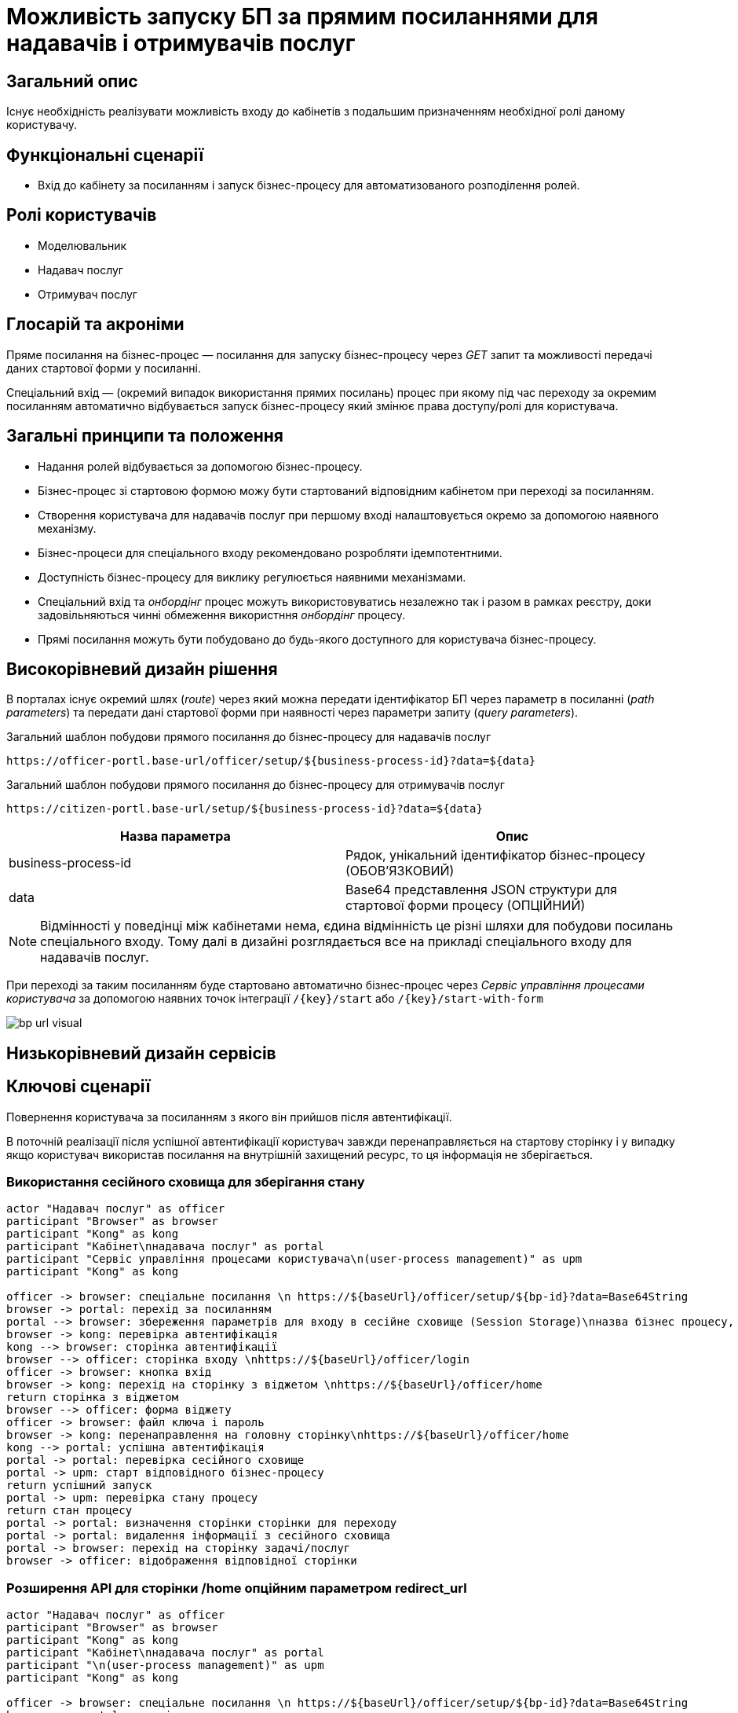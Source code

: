 = Можливість запуску БП за прямим посиланнями для надавачів і отримувачів послуг

== Загальний опис

Існує необхідність реалізувати можливість входу до кабінетів з подальшим призначенням необхідної ролі даному користувачу.

== Функціональні сценарії

* Вхід до кабінету за посиланням і запуск бізнес-процесу для автоматизованого розподілення ролей.

== Ролі користувачів

* Моделювальник
* Надавач послуг
* Отримувач послуг

== Глосарій та акроніми

Пряме посилання на бізнес-процес — посилання для запуску бізнес-процесу через _GET_ запит та можливості передачі даних стартової форми у посиланні. +

Спеціальний вхід — (окремий випадок використання прямих посилань) процес при якому під час переходу за окремим посиланням автоматично відбувається запуск бізнес-процесу який змінює права доступу/ролі для користувача. +

== Загальні принципи та положення

* Надання ролей відбувається за допомогою бізнес-процесу.
* Бізнес-процес зі стартовою формою можу бути стартований відповідним кабінетом при переході за посиланням.
* Створення користувача для надавачів послуг при першому вході налаштовується окремо за допомогою наявного механізму.
* Бізнес-процеси для спеціального входу рекомендовано розробляти ідемпотентними.
* Доступність бізнес-процесу для виклику регулюється наявними механізмами.
* Спеціальний вхід та _онбордінг_ процес можуть використовуватись незалежно так і разом в рамках реєстру, доки задовільняються чинні обмеження використння _онбордінг_ процесу.
* Прямі посилання можуть бути побудовано до будь-якого доступного для користувача бізнес-процесу.



== Високорівневий дизайн рішення

В порталах існує окремий шлях (_route_) через який можна передати ідентифікатор БП через параметр в посиланні (_path parameters_) та передати дані стартової форми при наявності через параметри запиту (_query parameters_).

.Загальний шаблон побудови прямого посилання до бізнес-процесу для надавачів послуг
[source, httprequest]
----
https://officer-portl.base-url/officer/setup/${business-process-id}?data=${data}
----


.Загальний шаблон побудови прямого посилання до бізнес-процесу для отримувачів послуг
[source, httprequest]
----
https://citizen-portl.base-url/setup/${business-process-id}?data=${data}
----

|===
|Назва параметра |Опис

|business-process-id
|Рядок, унікальний ідентифікатор бізнес-процесу (ОБОВ'ЯЗКОВИЙ)

|data
|Base64 представлення JSON структури для стартової форми процесу (ОПЦІЙНИЙ)

|===

[NOTE]
Відмінності у поведінці між кабінетами нема, єдина відмінність це різні шляхи для побудови посилань спеціального входу. Тому далі в дизайні розглядається все на прикладі спеціального входу для надавачів послуг.


При переході за таким посиланням буде стартовано автоматично бізнес-процес через _Сервіс управління процесами користувача_ за допомогою наявних точок інтеграції `/{key}/start` або `/{key}/start-with-form`

image::arch:architecture/registry/operational/portals/platform-evolution/bp-url-visual.svg[]


== Низькорівневий дизайн сервісів

== Ключові сценарії

Повернення користувача за посиланням з якого він прийшов після автентифікації.

В поточній реалізації після успішної автентифікації користувач завжди перенаправляється на стартову сторінку і у випадку якщо користувач використав посилання на внутрішній захищений ресурс, то ця інформація не зберігається.

=== Використання сесійного сховища для зберігання стану

[plantuml]
----
actor "Надавач послуг" as officer
participant "Browser" as browser
participant "Kong" as kong
participant "Кабінет\nнадавача послуг" as portal
participant "Сервіс управління процесами користувача\n(user-process management)" as upm
participant "Kong" as kong

officer -> browser: спеціальне посилання \n https://${baseUrl}/officer/setup/${bp-id}?data=Base64String
browser -> portal: перехід за посиланням
portal --> browser: збереження параметрів для входу в сесійне сховище (Session Storage)\nназва бізнес процесу, данні для стартової форми
browser -> kong: перевірка автентифікація
kong --> browser: сторінка автентифікації
browser --> officer: сторінка входу \nhttps://${baseUrl}/officer/login
officer -> browser: кнопка вхід
browser -> kong: перехід на сторінку з віджетом \nhttps://${baseUrl}/officer/home
return сторінка з віджетом
browser --> officer: форма віджету
officer -> browser: файл ключа і пароль
browser -> kong: перенаправлення на головну сторінку\nhttps://${baseUrl}/officer/home
kong --> portal: успішна автентифікація
portal -> portal: перевірка сесійного сховище
portal -> upm: старт відповідного бізнес-процесу
return успішний запуск
portal -> upm: перевірка стану процесу
return стан процесу
portal -> portal: визначення сторінки сторінки для переходу
portal -> portal: видалення інформації з сесійного сховища
portal -> browser: перехід на сторінку задачі/послуг
browser -> officer: відображення відповідної сторінки
----

=== Розширення API для сторінки /home опційним параметром redirect_url

[plantuml]
----
actor "Надавач послуг" as officer
participant "Browser" as browser
participant "Kong" as kong
participant "Кабінет\nнадавача послуг" as portal
participant "\n(user-process management)" as upm
participant "Kong" as kong

officer -> browser: спеціальне посилання \n https://${baseUrl}/officer/setup/${bp-id}?data=Base64String
browser -> portal: перехід за посиланням
portal --> browser: збереження параметрів для входу в сесійне сховище (Session Storage)\nназва бізнес процесу, данні для стартової форми
browser -> kong: перевірка автентифікація
kong --> browser: сторінка автентифікації
browser --> officer: сторінка входу \nhttps://${baseUrl}/officer/login
officer -> browser: кнопка вхід
browser -> portal: перехід на сторінку з віджетом \nhttps://${baseUrl}/officer/home
return сторінка з віджетом
browser --> officer: форма віджету
officer -> browser: файл ключа і пароль
browser -> kong: перенаправлення на головну сторінку\nhttps://${baseUrl}/officer/home?redirect_url=...
kong -> portal: перхід на сторінку для запуску бізнес-процесу
portal -> upm: старт відповідного бізнес-процесу
return успішний запуск
portal -> upm: перевірка стану процесу
return стан процесу
portal -> portal: визначення сторінки сторінки для переходу
portal -> browser: перехід на сторінку задачі/послуг
browser -> officer: відображення відповідної сторінки
----

.Приклад коду OIDC-плагіну
[source, lua]
----
local function make_oidc(oidcConfig)
  ngx.log(ngx.DEBUG, "OidcHandler calling authenticate, requested path: " .. ngx.var.request_uri)

-- Отримання query parameter redirect_url з /home і прокидання цього параметру до kong oidc plugin/resty.openidc бібліотеки

  local res, err, target_url = require("resty.openidc").authenticate(oidcConfig, nil, oidcConfig.unauth_action, oidcConfig.session_opts)
  if err then
    ngx.log(ngx.DEBUG, "OidcHandler error: " .. err)
    if err == "unauthorized request" then
      ngx.log(ngx.INFO, "OidcHandler unauthorized request to " .. target_url)
      utils.exit(ngx.HTTP_UNAUTHORIZED, err, ngx.HTTP_UNAUTHORIZED)
    end
    if oidcConfig.recovery_page_path then
      ngx.log(ngx.DEBUG, "Entering recovery page: " .. oidcConfig.recovery_page_path)
      ngx.redirect(oidcConfig.recovery_page_path)
    end
	  ngx.log(ngx.DEBUG, "Error while requesting " .. ngx.var.request_uri)
    utils.exit(500, err, ngx.HTTP_INTERNAL_SERVER_ERROR)
  end
  return res
end
----


